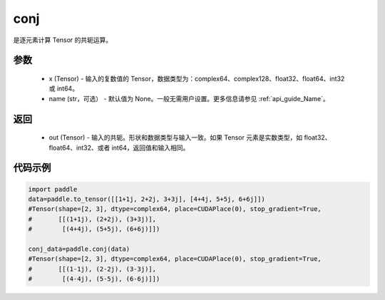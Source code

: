 .. _cn_api_tensor_conj:

conj
-------------------------------

.. py:function:: paddle.conj(x, name=None)


是逐元素计算 Tensor 的共轭运算。

参数
::::::::::::

    - x (Tensor) - 输入的复数值的 Tensor，数据类型为：complex64、complex128、float32、float64、int32 或 int64。
    - name (str，可选） - 默认值为 None。一般无需用户设置。更多信息请参见  :ref:`api_guide_Name`。

返回
::::::::::::

    - out (Tensor) - 输入的共轭。形状和数据类型与输入一致。如果 Tensor 元素是实数类型，如 float32、float64、int32、或者 int64，返回值和输入相同。


代码示例
::::::::::::

..  code-block:: python

          import paddle
          data=paddle.to_tensor([[1+1j, 2+2j, 3+3j], [4+4j, 5+5j, 6+6j]])
          #Tensor(shape=[2, 3], dtype=complex64, place=CUDAPlace(0), stop_gradient=True,
          #       [[(1+1j), (2+2j), (3+3j)],
          #        [(4+4j), (5+5j), (6+6j)]])

          conj_data=paddle.conj(data)
          #Tensor(shape=[2, 3], dtype=complex64, place=CUDAPlace(0), stop_gradient=True,
          #       [[(1-1j), (2-2j), (3-3j)],
          #        [(4-4j), (5-5j), (6-6j)]])
